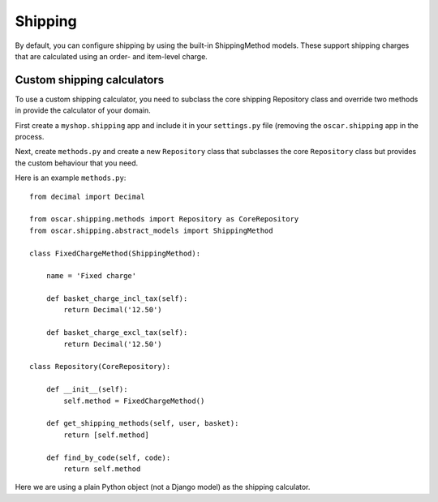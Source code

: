 Shipping
========

By default, you can configure shipping by using the built-in ShippingMethod models.  These
support shipping charges that are calculated using an order- and item-level charge.

Custom shipping calculators
---------------------------

To use a custom shipping calculator, you need to subclass the core shipping Repository class and
override two methods in provide the calculator of your domain.

First create a ``myshop.shipping`` app and include it in your ``settings.py`` file (removing the ``oscar.shipping``
app in the process.

Next, create ``methods.py`` and create a new ``Repository`` class that subclasses the core ``Repository`` class but
provides the custom behaviour that you need.

Here is an example ``methods.py``::

    from decimal import Decimal

    from oscar.shipping.methods import Repository as CoreRepository
    from oscar.shipping.abstract_models import ShippingMethod
    
    class FixedChargeMethod(ShippingMethod):
        
        name = 'Fixed charge'
        
        def basket_charge_incl_tax(self):
            return Decimal('12.50')
        
        def basket_charge_excl_tax(self):
            return Decimal('12.50')
    
    class Repository(CoreRepository):
        
        def __init__(self):
            self.method = FixedChargeMethod()
        
        def get_shipping_methods(self, user, basket):
            return [self.method] 
    
        def find_by_code(self, code):
            return self.method

Here we are using a plain Python object (not a Django model) as the shipping calculator.